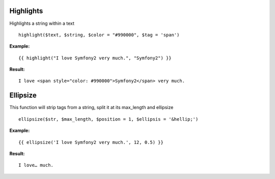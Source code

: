 Highlights
=====

Highlights a string within a text

::

    highlight($text, $string, $color = "#990000", $tag = 'span')

**Example:**

::

    {{ highlight("I love Symfony2 very much.", "Symfony2") }}

**Result:**

::

    I love <span style="color: #990000">Symfony2</span> very much. 

Ellipsize
====

This function will strip tags from a string, split it at its max_length and ellipsize

::

    ellipsize($str, $max_length, $position = 1, $ellipsis = '&hellip;')

**Example:**

::

    {{ ellipsize('I love Symfony2 very much.', 12, 0.5) }}

**Result:**

::

    I love… much.

